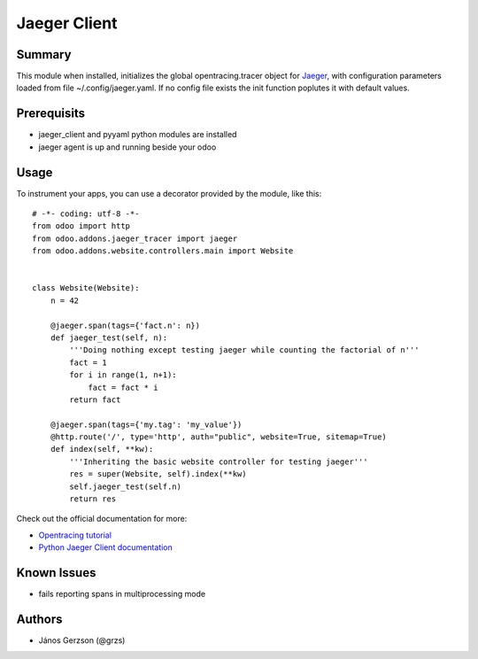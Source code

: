 ==============
 Jaeger Client
==============

Summary
=======

This module when installed, initializes the global opentracing.tracer object
for `Jaeger <https://www.jaegertracing.io>`_,
with configuration parameters loaded from file ~/.config/jaeger.yaml. If no config file
exists the init function poplutes it with default values.

Prerequisits
============

* jaeger_client and pyyaml python modules are installed
* jaeger agent is up and running beside your odoo

Usage
=====

.. highlight:: python

To instrument your apps, you can use a decorator provided by the module, like this::

   # -*- coding: utf-8 -*-
   from odoo import http
   from odoo.addons.jaeger_tracer import jaeger
   from odoo.addons.website.controllers.main import Website


   class Website(Website):
       n = 42

       @jaeger.span(tags={'fact.n': n})
       def jaeger_test(self, n):
           '''Doing nothing except testing jaeger while counting the factorial of n'''
           fact = 1
           for i in range(1, n+1):
               fact = fact * i
           return fact

       @jaeger.span(tags={'my.tag': 'my_value'})
       @http.route('/', type='http', auth="public", website=True, sitemap=True)
       def index(self, **kw):
           '''Inheriting the basic website controller for testing jaeger'''
           res = super(Website, self).index(**kw)
           self.jaeger_test(self.n)
           return res

.. image:: static/img/jaeger_ui.png

Check out the official documentation for more:

* `Opentracing tutorial <https://github.com/yurishkuro/opentracing-tutorial/tree/master/python>`_
* `Python Jaeger Client documentation <https://github.com/jaegertracing/jaeger-client-python>`_

Known Issues
============

* fails reporting spans in multiprocessing mode

Authors
=======

* János Gerzson (@grzs)
